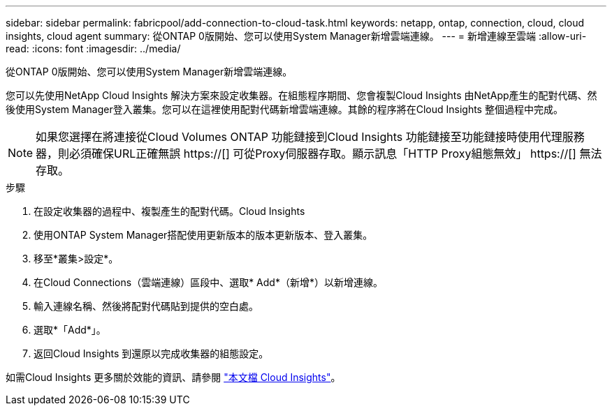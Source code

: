 ---
sidebar: sidebar 
permalink: fabricpool/add-connection-to-cloud-task.html 
keywords: netapp, ontap, connection, cloud, cloud insights, cloud agent 
summary: 從ONTAP 0版開始、您可以使用System Manager新增雲端連線。 
---
= 新增連線至雲端
:allow-uri-read: 
:icons: font
:imagesdir: ../media/


[role="lead"]
從ONTAP 0版開始、您可以使用System Manager新增雲端連線。

您可以先使用NetApp Cloud Insights 解決方案來設定收集器。在組態程序期間、您會複製Cloud Insights 由NetApp產生的配對代碼、然後使用System Manager登入叢集。您可以在這裡使用配對代碼新增雲端連線。其餘的程序將在Cloud Insights 整個過程中完成。

[NOTE]
====
如果您選擇在將連接從Cloud Volumes ONTAP 功能鏈接到Cloud Insights 功能鏈接至功能鏈接時使用代理服務器，則必須確保URL正確無誤 https://[] 可從Proxy伺服器存取。顯示訊息「HTTP Proxy組態無效」 https://[] 無法存取。

====
.步驟
. 在設定收集器的過程中、複製產生的配對代碼。Cloud Insights
. 使用ONTAP System Manager搭配使用更新版本的版本更新版本、登入叢集。
. 移至*叢集>設定*。
. 在Cloud Connections（雲端連線）區段中、選取* Add*（新增*）以新增連線。
. 輸入連線名稱、然後將配對代碼貼到提供的空白處。
. 選取*「Add*」。
. 返回Cloud Insights 到還原以完成收集器的組態設定。


如需Cloud Insights 更多關於效能的資訊、請參閱 link:https://docs.netapp.com/us-en/cloudinsights/task_dc_na_cloud_connection.html["本文檔 Cloud Insights"^]。
